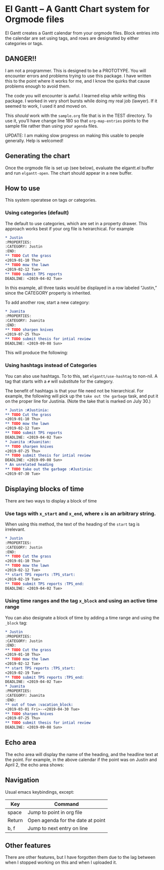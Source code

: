 * El Gantt – A Gantt Chart system for Orgmode files

[[file:screenshots/8.png]]

El Gantt creates a Gantt calendar from your orgmode files. Block entries into the calendar are set using tags, and rows are designated by either categories or tags. 
** DANGER!!

I am not a programmer. This is designed to be a PROTOTYPE. You will encounter errors and problems trying to use this package. I have written this to the point where it works for me, and I know the quirks that cause problems enough to avoid them. 

The code you will encounter is awful. I learned elisp /while/ writing this package. I worked in very short bursts while doing my real job (lawyer). If it seemed to work, I used it and moved on. 

This /should/ work with the ~sample.org~ file that is in the TEST directory. To use it, you’ll have change line 180 so that ~org-map-entries~ points to the sample file rather than using your ~agenda~ files. 

UPDATE: I am making slow progress on making this usable to people generally. Help is welcomed!

** Generating the chart

Once the orgmode file is set up (see below), evaluate the elgantt.el buffer and run ~elgantt-open~. The chart should appear in a new buffer.

** How to use

This system operatese on tags /or/ categories. 

*** Using categories (default)

The default to use categories, which are set in a property drawer. This approach works best if your org file is heirarchical. For example 

#+begin_src org 
* Justin 
:PROPERTIES:
:CATEGORY: Justin
:END:
** TODO Cut the grass
<2019-01-10 Thu>
** TODO mow the lawn
<2019-02-12 Tue>
** TODO submit TPS reports
DEADLINE: <2019-04-02 Tue>
#+end_src

In this example, all three tasks would be displayed in a row labeled “Justin,” since the CATEGORY property is inherited. 

[[file:screenshots/1.png]]

To add another row, start a new category:

#+begin_src org 
* Juanita
:PROPERTIES:
:CATEGORY: Juanita
:END:
** TODO sharpen knives
<2019-07-25 Thu>
** TODO submit thesis for intial review
DEADLINE: <2019-09-08 Sun>
#+end_src
This will produce the following:

[[file:screenshots/2.png]]

*** Using hashtags instead of Categories

You can also use hashtags. To to this, set ~elgantt/use-hashtag~ to non-nil. A tag that starts with a ~#~ will substitute for the category. 

The benefit of hashtags is that your file need not be  hierarchical. For example, the following will pick up the ~take out the garbage~ task, and put it on the proper line for Justinia. (Note the take that is marked on July 30.)

#+begin_src org
* Justin :#Justinia:
** TODO Cut the grass
<2019-01-10 Thu>
** TODO mow the lawn
<2019-02-12 Tue>
** TODO submit TPS reports
DEADLINE: <2019-04-02 Tue>
* Juanita :#Juanitan:
** TODO sharpen knives
<2019-07-25 Thu>
** TODO submit thesis for intial review
DEADLINE: <2019-09-08 Sun>
* An unrelated heading
** TODO take out the garbage :#Justinia:
<2019-07-30 Tue>
#+end_src

[[file:screenshots/4.png]]

** Displaying blocks of time

There are two ways to display a block of time
*** Use tags with ~x_start~ and ~x_end~, where ~x~ is an arbitrary string. 

When using this method, the text of the heading of the ~start~ tag is irrelevant. 

#+begin_src org  
* Justin 
:PROPERTIES:
:CATEGORY: Justin
:END:
** TODO Cut the grass
<2019-01-10 Thu>
** TODO mow the lawn
<2019-02-12 Tue>
** start TPS reports :TPS_start:
<2019-02-19 Tue>
** TODO submit TPS reports :TPS_end:
DEADLINE: <2019-04-02 Tue>
#+end_src 

[[file:screenshots/5.png]]
*** Using time ranges and the tag ~x_block~ and using an active time range

You can also designate a block of time by adding a time range and using the ~_block~ tag:
#+begin_src org 
* Justin 
:PROPERTIES:
:CATEGORY: Justin
:END:
** TODO Cut the grass
<2019-01-10 Thu>
** TODO mow the lawn
<2019-02-12 Tue>
** start TPS reports :TPS_start:
<2019-02-19 Tue>
** TODO submit TPS reports :TPS_end:
DEADLINE: <2019-04-02 Tue>
* Juanita
:PROPERTIES:
:CATEGORY: Juanita
:END:
** out of town :vacation_block:
<2019-03-01 Fri>--<2019-04-30 Tue>
** TODO sharpen knives
<2019-07-25 Thu>
** TODO submit thesis for intial review
DEADLINE: <2019-09-08 Sun>
#+end_src 
[[file:screenshots/6.png]]

** Echo area

The echo area will display the name of the heading, and the headline text at the point. For example, in the above calendar if the point was on Justin and April 2, the echo area shows:

[[file:screenshots/7.png]]

** Navigation
Usual emacs keybindings, except:
| Key    | Command                           |
|--------+-----------------------------------|
| space  | Jump to point in org file         |
| Return | Open agenda for the date at point |
| b, f   | Jump to next entry on line        |
** Other features

There are other features, but I have forgotten them due to the lag between when I stopped working on this and when I uploaded it. 

